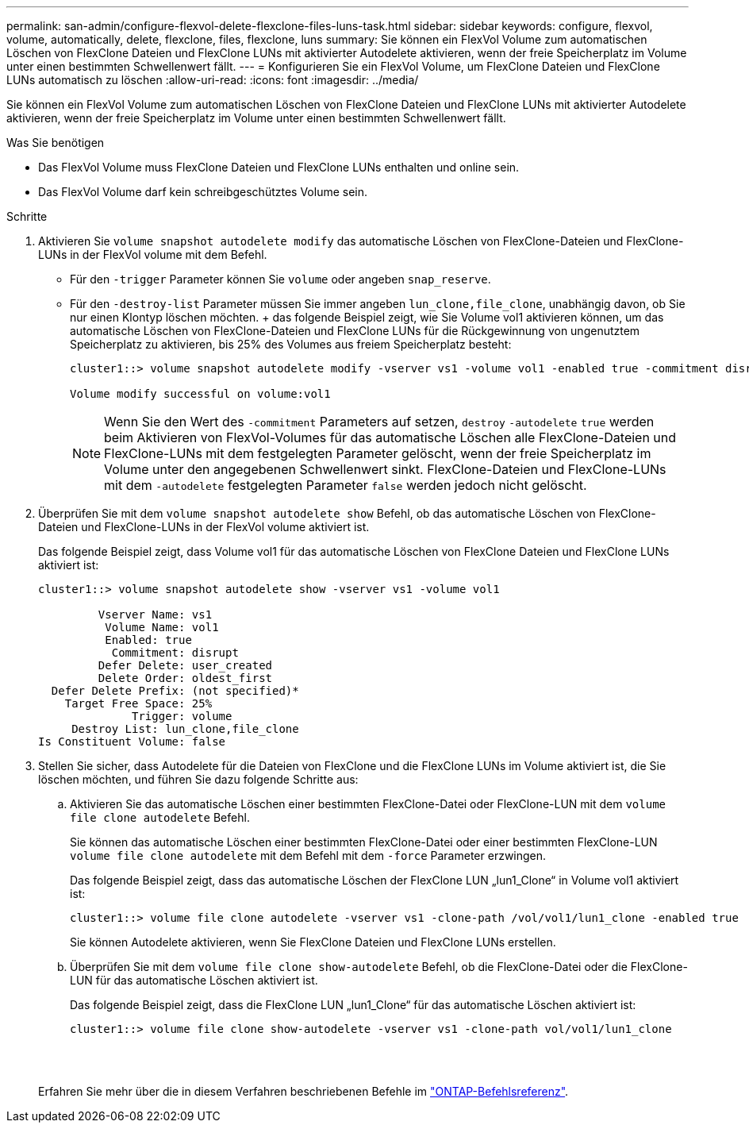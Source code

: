 ---
permalink: san-admin/configure-flexvol-delete-flexclone-files-luns-task.html 
sidebar: sidebar 
keywords: configure, flexvol, volume, automatically, delete, flexclone, files, flexclone, luns 
summary: Sie können ein FlexVol Volume zum automatischen Löschen von FlexClone Dateien und FlexClone LUNs mit aktivierter Autodelete aktivieren, wenn der freie Speicherplatz im Volume unter einen bestimmten Schwellenwert fällt. 
---
= Konfigurieren Sie ein FlexVol Volume, um FlexClone Dateien und FlexClone LUNs automatisch zu löschen
:allow-uri-read: 
:icons: font
:imagesdir: ../media/


[role="lead"]
Sie können ein FlexVol Volume zum automatischen Löschen von FlexClone Dateien und FlexClone LUNs mit aktivierter Autodelete aktivieren, wenn der freie Speicherplatz im Volume unter einen bestimmten Schwellenwert fällt.

.Was Sie benötigen
* Das FlexVol Volume muss FlexClone Dateien und FlexClone LUNs enthalten und online sein.
* Das FlexVol Volume darf kein schreibgeschütztes Volume sein.


.Schritte
. Aktivieren Sie `volume snapshot autodelete modify` das automatische Löschen von FlexClone-Dateien und FlexClone-LUNs in der FlexVol volume mit dem Befehl.
+
** Für den `-trigger` Parameter können Sie `volume` oder angeben `snap_reserve`.
** Für den `-destroy-list` Parameter müssen Sie immer angeben `lun_clone,file_clone`, unabhängig davon, ob Sie nur einen Klontyp löschen möchten. + das folgende Beispiel zeigt, wie Sie Volume vol1 aktivieren können, um das automatische Löschen von FlexClone-Dateien und FlexClone LUNs für die Rückgewinnung von ungenutztem Speicherplatz zu aktivieren, bis 25% des Volumes aus freiem Speicherplatz besteht:
+
[listing]
----
cluster1::> volume snapshot autodelete modify -vserver vs1 -volume vol1 -enabled true -commitment disrupt -trigger volume -target-free-space 25 -destroy-list lun_clone,file_clone

Volume modify successful on volume:vol1
----
+
[NOTE]
====
Wenn Sie den Wert des `-commitment` Parameters auf setzen, `destroy` `-autodelete` `true` werden beim Aktivieren von FlexVol-Volumes für das automatische Löschen alle FlexClone-Dateien und FlexClone-LUNs mit dem festgelegten Parameter gelöscht, wenn der freie Speicherplatz im Volume unter den angegebenen Schwellenwert sinkt. FlexClone-Dateien und FlexClone-LUNs mit dem `-autodelete` festgelegten Parameter `false` werden jedoch nicht gelöscht.

====


. Überprüfen Sie mit dem `volume snapshot autodelete show` Befehl, ob das automatische Löschen von FlexClone-Dateien und FlexClone-LUNs in der FlexVol volume aktiviert ist.
+
Das folgende Beispiel zeigt, dass Volume vol1 für das automatische Löschen von FlexClone Dateien und FlexClone LUNs aktiviert ist:

+
[listing]
----
cluster1::> volume snapshot autodelete show -vserver vs1 -volume vol1

         Vserver Name: vs1
          Volume Name: vol1
          Enabled: true
           Commitment: disrupt
         Defer Delete: user_created
         Delete Order: oldest_first
  Defer Delete Prefix: (not specified)*
    Target Free Space: 25%
              Trigger: volume
     Destroy List: lun_clone,file_clone
Is Constituent Volume: false
----
. Stellen Sie sicher, dass Autodelete für die Dateien von FlexClone und die FlexClone LUNs im Volume aktiviert ist, die Sie löschen möchten, und führen Sie dazu folgende Schritte aus:
+
.. Aktivieren Sie das automatische Löschen einer bestimmten FlexClone-Datei oder FlexClone-LUN mit dem `volume file clone autodelete` Befehl.
+
Sie können das automatische Löschen einer bestimmten FlexClone-Datei oder einer bestimmten FlexClone-LUN `volume file clone autodelete` mit dem Befehl mit dem `-force` Parameter erzwingen.

+
Das folgende Beispiel zeigt, dass das automatische Löschen der FlexClone LUN „lun1_Clone“ in Volume vol1 aktiviert ist:

+
[listing]
----
cluster1::> volume file clone autodelete -vserver vs1 -clone-path /vol/vol1/lun1_clone -enabled true
----
+
Sie können Autodelete aktivieren, wenn Sie FlexClone Dateien und FlexClone LUNs erstellen.

.. Überprüfen Sie mit dem `volume file clone show-autodelete` Befehl, ob die FlexClone-Datei oder die FlexClone-LUN für das automatische Löschen aktiviert ist.
+
Das folgende Beispiel zeigt, dass die FlexClone LUN „lun1_Clone“ für das automatische Löschen aktiviert ist:

+
[listing]
----
cluster1::> volume file clone show-autodelete -vserver vs1 -clone-path vol/vol1/lun1_clone
															Vserver Name: vs1
															Clone Path: vol/vol1/lun1_clone
															**Autodelete Enabled: true**
----


+
Erfahren Sie mehr über die in diesem Verfahren beschriebenen Befehle im link:https://docs.netapp.com/us-en/ontap-cli/["ONTAP-Befehlsreferenz"^].


